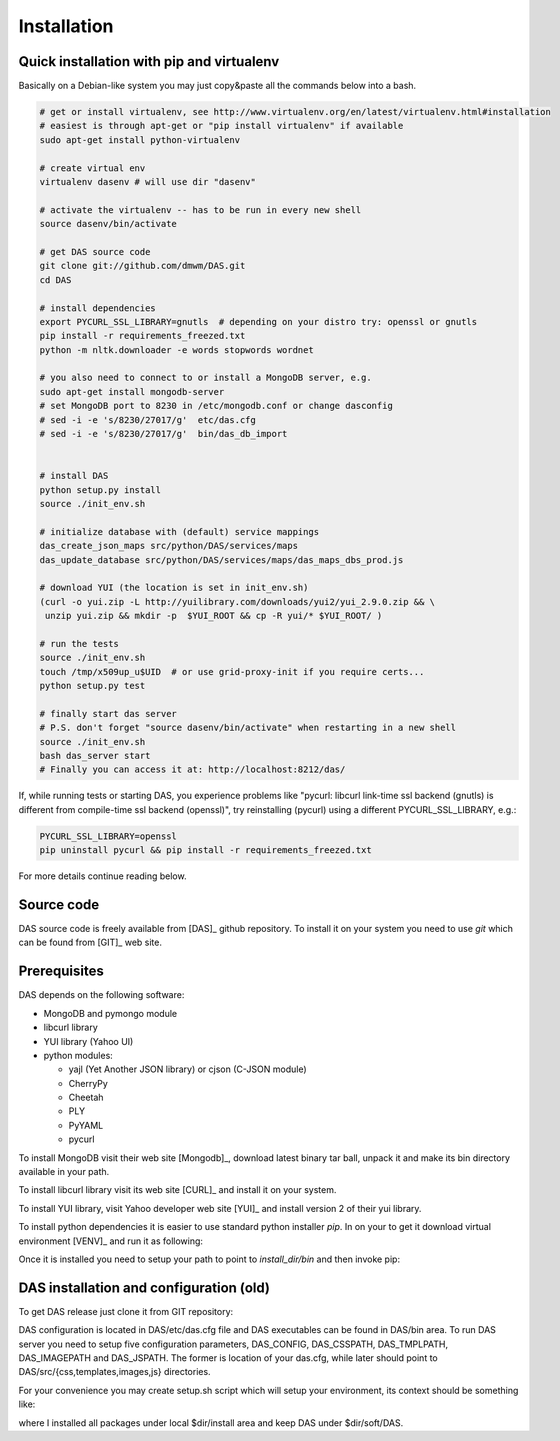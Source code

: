 Installation
============

Quick installation with pip and virtualenv
-----------------------------------------
Basically on a Debian-like system you may just copy&paste all
the commands below into a bash.

.. code-block:: bash

    # get or install virtualenv, see http://www.virtualenv.org/en/latest/virtualenv.html#installation
    # easiest is through apt-get or "pip install virtualenv" if available
    sudo apt-get install python-virtualenv

    # create virtual env
    virtualenv dasenv # will use dir "dasenv"

    # activate the virtualenv -- has to be run in every new shell
    source dasenv/bin/activate

    # get DAS source code
    git clone git://github.com/dmwm/DAS.git
    cd DAS

    # install dependencies
    export PYCURL_SSL_LIBRARY=gnutls  # depending on your distro try: openssl or gnutls
    pip install -r requirements_freezed.txt
    python -m nltk.downloader -e words stopwords wordnet

    # you also need to connect to or install a MongoDB server, e.g.
    sudo apt-get install mongodb-server
    # set MongoDB port to 8230 in /etc/mongodb.conf or change dasconfig
    # sed -i -e 's/8230/27017/g'  etc/das.cfg
    # sed -i -e 's/8230/27017/g'  bin/das_db_import


    # install DAS
    python setup.py install
    source ./init_env.sh

    # initialize database with (default) service mappings
    das_create_json_maps src/python/DAS/services/maps
    das_update_database src/python/DAS/services/maps/das_maps_dbs_prod.js

    # download YUI (the location is set in init_env.sh)
    (curl -o yui.zip -L http://yuilibrary.com/downloads/yui2/yui_2.9.0.zip && \
     unzip yui.zip && mkdir -p  $YUI_ROOT && cp -R yui/* $YUI_ROOT/ )

    # run the tests
    source ./init_env.sh
    touch /tmp/x509up_u$UID  # or use grid-proxy-init if you require certs...
    python setup.py test

    # finally start das server
    # P.S. don't forget "source dasenv/bin/activate" when restarting in a new shell
    source ./init_env.sh
    bash das_server start
    # Finally you can access it at: http://localhost:8212/das/


If, while running tests or starting DAS, you experience problems like
"pycurl: libcurl link-time ssl backend (gnutls) is different from
compile-time ssl backend (openssl)", try reinstalling (pycurl) using
a different PYCURL_SSL_LIBRARY, e.g.:

.. code-block:: bash

    PYCURL_SSL_LIBRARY=openssl
    pip uninstall pycurl && pip install -r requirements_freezed.txt


For more details continue reading below.


Source code
-----------

DAS source code is freely available from [DAS]_ github repository. To install
it on your system you need to use `git` which can be found from [GIT]_ web
site.

Prerequisites
-------------
DAS depends on the following software:

- MongoDB and pymongo module
- libcurl library
- YUI library (Yahoo UI)
- python modules:

  - yajl (Yet Another JSON library) or cjson (C-JSON module)
  - CherryPy
  - Cheetah
  - PLY
  - PyYAML
  - pycurl

To install MongoDB visit their web site [Mongodb]_, download latest binary tar ball,
unpack it and make its bin directory available in your path.

To install libcurl library visit its web site [CURL]_ and install it on your
system.

To install YUI library, visit Yahoo developer web site [YUI]_ and install
version 2 of their yui library.

To install python dependencies it is easier to use standard python installer
*pip*. In on your to get it download virtual environment [VENV]_
and run it as following:

.. doctest::

    curl -O https://raw.github.com/pypa/virtualenv/master/virtualenv.py
    python virtualenv.py <install_dir>

Once it is installed you need to setup your path to point to *install_dir/bin*
and then invoke pip:

.. doctest::

    export PATH=<install_dir>/bin:$PATH
    pip install python-cjson
    pip install czjson
    pip install CherryPy
    pip install Cheetah
    pip install PyYAML
    pip install yajl
    pip install pymongo
    pip install ply
    pip install pycurl


DAS installation and configuration (old)
----------------------------------------

To get DAS release just clone it from GIT repository:

.. doctest::

    git clone git://github.com/dmwm/DAS.git
    export PYTHONPATH=<install_dir>/DAS/src/python

DAS configuration is located in DAS/etc/das.cfg file and DAS executables can be
found in DAS/bin area. To run DAS server you need to setup five configuration
parameters, DAS_CONFIG, DAS_CSSPATH, DAS_TMPLPATH, DAS_IMAGEPATH and
DAS_JSPATH. The former is location of your das.cfg, while later should point to
DAS/src/{css,templates,images,js} directories.

For your convenience you may create setup.sh script which will setup your
environment, its context should be something like:

.. doctest::

    #!/bin/bash
    dir=<install_dir> # put your install dir here
    export PATH=$dir/install/bin:$dir/mongodb-linux-x86_64-2.2.2/bin:$PATH
    export PATH=$dir/soft/DAS/bin:$PATH
    export DAS_CONFIG=$dir/soft/DAS/etc/das.cfg 
    export DAS_CSSPATH=$dir/soft/DAS/src/css
    export DAS_TMPLPATH=$dir/soft/DAS/src/templates
    export DAS_IMAGESPATH=$dir/soft/DAS/src/images
    export DAS_JSPATH=$dir/soft/DAS/src/js
    export YUI_ROOT=$dir/soft/yui
    export PYTHONPATH=$dir/soft/DAS/src/python
    export PYTHONPATH=$dir/install/lib/python2.6/site-packages:$PYTHONPATH
    export LD_LIBRARY_PATH=$LD_LIBRARY_PATH:$dir/install/lib

where I installed all packages under local $dir/install area and keep DAS under
$dir/soft/DAS.

